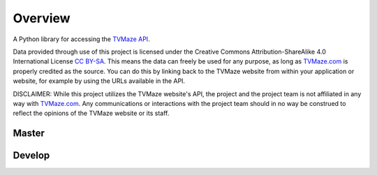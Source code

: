 ========
Overview
========

|tvmaze-api|

A Python library for accessing the `TVMaze API`_.

Data provided through use of this project is licensed under the
Creative Commons Attribution-ShareAlike 4.0 International License `CC BY-SA`_.
This means the data can freely be used for any purpose, as long as
`TVMaze.com`_ is properly credited as the source. You can do this by linking
back to the TVMaze website from within your application or website, for
example by using the URLs available in the API.

DISCLAIMER: While this project utilizes the TVMaze website's API, the project
and the project team is not affiliated in any way with `TVMaze.com`_. Any
communications or interactions with the project team should in no way be
construed to reflect the opinions of the TVMaze website or its staff.

Master
-------
| |language| |license|
| |release-date| |travis| |appveyor| |coveralls|

Develop
-------
| |release-date-dev| |travis-dev| |appveyor-dev| |coveralls-dev|
| |commits-since| |commits-last|
| |issues-open| |issues-closed| |issues-stats|
| |prs-open| |prs-closed| |prs-stats|


.. _`TVMaze.com`: http://www.tvmaze.com

.. _`TVMaze API`: http://www.tvmaze.com/api

.. _`CC BY-SA`: https://creativecommons.org/licenses/by-sa/4.0/

.. |tvmaze-api| image:: http://static.tvmaze.com/images/api/tvm_api.png
    :alt: TVMaze API
    :target: `TVMaze API`_

.. |travis| image:: https://travis-ci.org/tvmaze/tvmaze.svg?branch=master
    :alt: Travis-CI Build Status
    :target: https://travis-ci.org/tvmaze/tvmaze

.. |travis-dev| image:: https://travis-ci.org/tvmaze/tvmaze.svg?branch=develop
    :alt: Travis-CI Build Status
    :target: https://travis-ci.org/tvmaze/tvmaze

.. |appveyor| image:: https://ci.appveyor.com/api/projects/status/github/tvmaze/tvmaze?branch=master&svg=true
    :alt: AppVeyor Build Status
    :target: https://ci.appveyor.com/project/tvmaze/python-tvmaze

.. |appveyor-dev| image:: https://ci.appveyor.com/api/projects/status/github/tvmaze/tvmaze?branch=develop&svg=true
    :alt: AppVeyor Build Status
    :target: https://ci.appveyor.com/project/tvmaze/python-tvmaze

.. |coveralls| image:: https://coveralls.io/repos/github/tvmaze/tvmaze/badge.svg?branch=master
    :alt: Coveralls Coverage Status
    :target: https://coveralls.io/github/tvmaze/tvmaze?branch=master

.. |coveralls-dev| image:: https://coveralls.io/repos/github/tvmaze/tvmaze/badge.svg?branch=develop
    :alt: Coveralls Coverage Status
    :target: https://coveralls.io/github/tvmaze/tvmaze?branch=develop

.. |license| image:: https://img.shields.io/github/license/tvmaze/tvmaze.svg
    :alt: license
    :target: https://github.com/tvmaze/tvmaze/blob/master/LICENSE.rst

.. |release-date| image:: https://img.shields.io/github/release-date/tvmaze/tvmaze.svg
    :alt: GitHub Release Date
    :target: https://github.com/tvmaze/tvmaze/releases

.. |release-date-dev| image:: https://img.shields.io/github/release-date-pre/tvmaze/tvmaze.svg
    :alt: GitHub (Pre-)Release Date
    :target: https://github.com/tvmaze/tvmaze/releases

.. |commits-last| image:: https://img.shields.io/github/last-commit/google/skia.svg
    :alt: GitHub last commit

.. |commits-since| image:: https://img.shields.io/github/commits-since/tvmaze/tvmaze/v0.2.0.svg
    :alt: Commits since latest release
    :target: https://github.com/tvmaze/tvmaze/compare/develop...master

.. |issues-open| image:: https://img.shields.io/github/issues-raw/tvmaze/tvmaze.svg
    :alt: Issues Open
    :target: https://github.com/tvmaze/tvmaze/issues

.. |issues-closed| image:: https://img.shields.io/github/issues-closed-raw/tvmaze/tvmaze.svg
    :alt: Issues Closed
    :target: https://github.com/tvmaze/tvmaze/issues

.. |issues-stats| image:: https://img.shields.io/issuestats/i/github/tvmaze/tvmaze.svg
    :alt: Issue Stats
    :target: https://github.com/tvmaze/tvmaze/issues

.. |prs-open| image:: https://img.shields.io/github/issues-pr-raw/tvmaze/tvmaze.svg
    :alt: Pull Requests Open
    :target: https://github.com/tvmaze/tvmaze/pulls

.. |prs-closed| image:: https://img.shields.io/github/issues-pr-closed-raw/tvmaze/tvmaze.svg
    :alt: Pull Requests Closed
    :target: https://github.com/tvmaze/tvmaze/pulls

.. |prs-stats| image:: https://img.shields.io/issuestats/p/github/tvmaze/tvmaze.svg
    :alt: Pull Request Stats
    :target: https://github.com/tvmaze/tvmaze/pulls

.. |language| image:: https://img.shields.io/github/languages/top/tvmaze/tvmaze.svg
    :alt: GitHub top language
